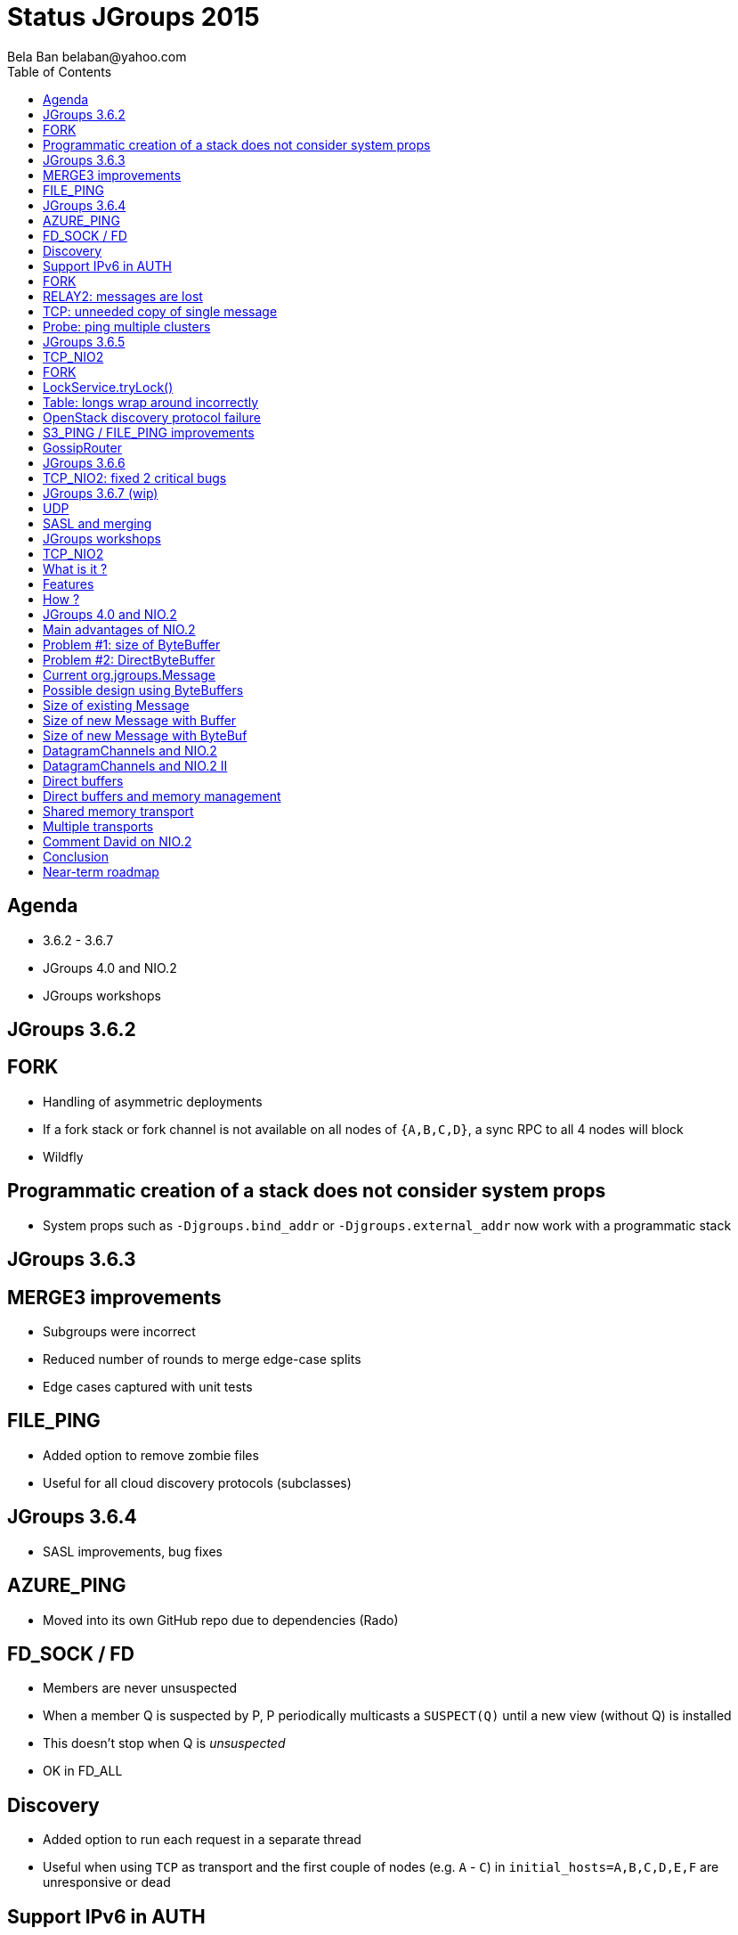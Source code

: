 
Status JGroups 2015
===================
:author: Bela Ban belaban@yahoo.com
:backend: deckjs
:deckjs_transition: fade
:navigation:
:deckjs_theme: web-2.0
:goto:
:menu:
:toc:
:status:


Agenda
------
* 3.6.2 - 3.6.7
* JGroups 4.0 and NIO.2
* JGroups workshops



JGroups 3.6.2
-------------


FORK
----
* Handling of asymmetric deployments
* If a fork stack or fork channel is not available on all nodes of `{A,B,C,D}`, a sync RPC to all 4 nodes will block
* Wildfly


Programmatic creation of a stack does not consider system props
---------------------------------------------------------------
* System props such as `-Djgroups.bind_addr` or `-Djgroups.external_addr` now work with a programmatic stack



JGroups 3.6.3
-------------


MERGE3 improvements
-------------------
* Subgroups were incorrect
* Reduced number of rounds to merge edge-case splits
* Edge cases captured with unit tests

FILE_PING
---------
* Added option to remove zombie files
* Useful for all cloud discovery protocols (subclasses)



JGroups 3.6.4
-------------
* SASL improvements, bug fixes

AZURE_PING
----------
* Moved into its own GitHub repo due to dependencies (Rado)

FD_SOCK / FD
------------
* Members are never unsuspected
* When a member Q is suspected by P, P periodically multicasts a `SUSPECT(Q)` until a new view (without Q) is installed
* This doesn't stop when Q is _unsuspected_
* OK in FD_ALL

Discovery
---------
* Added option to run each request in a separate thread
* Useful when using `TCP` as transport and the first couple of nodes (e.g. `A` - `C`) in
  `initial_hosts=A,B,C,D,E,F` are unresponsive or dead

Support IPv6 in AUTH
--------------------
* Fixed membership would not recognize port `7800` in `fe80:0:0:0:20c:29ff:fe4d:e0c4%0:7800`
** Address without port is `fe80`

FORK
----
* Call life cycle methods
* Methods `start()`, `stop()` and `destroy()` of protocols in the fork stack are not called.
* Needed to add some ref-counting to call them on `ForkChannel.connect()/disconnect()/close()`. Also: destroy all
  fork stacks and their protocols on `FORK.destroy()`.

RELAY2: messages are lost
-------------------------
* When TransferQueueBundler (or any other bundler) receives messages (at the same time) to destinations `X` and
`SiteUUID("name", X)`, then they get sent in the same bundle, which is incorrect: one of the destinations will drop
a message
** Cause: missing impl of `equals()` and `hashCode()` in `SiteUUID`

TCP: unneeded copy of single message
------------------------------------
* When receiving a single message (compared to a batch), there's an unneeded copy of the message in TCP

Probe: ping multiple clusters
-----------------------------
* `probe.sh -addr 224.0.75.75 -addr 228.5.5.5`
* `java org.jgroups.tests.Probe -addr ff0e::0:75:75 -addr 192.168.1.3`




JGroups 3.6.5
-------------


TCP_NIO2
--------
* New transport
* See below

FORK
----
* Support state transfer
* All fork channels will get their individual states when `JChannel.getState()` is called

LockService.tryLock()
---------------------
* Can hang forever
* Caused by an incorrect conversion from nanos to millis

Table: longs wrap around incorrectly
------------------------------------
* `Table` is a core class and is used by `NAKACK2` and `UNICAST3`
* `Long` wrap-around incorrect: messages are lost
* Very unlikely: adding 100 million messages/sec to a table would cause a wrap-around in 15 years
** Unless some smart-ass dude injects a seqno of `Long.MAX_VALUE-100`... :-)
* Fixed by replacing `if(seq1 < seq2) ...` and `if(seq2 >= seq1) ...` by `if(seq1 - seq2 < 0) ...`
  and `if(seq2 - seq1 >= 0) ...`
* Unit test is `TableTest.testSeqnoOverflow()`

OpenStack discovery protocol failure
------------------------------------
* `SWIFT_PING` failed with OpenStack "Kilo"
* Reason: OpenStack Identity API switched from using XML to JSON

S3_PING / FILE_PING improvements
--------------------------------
* When members are killed ungracefully

GossipRouter
------------
* Use NIO building blocks to rewrite
* TcpClient, NioClient, TcpServer, NioServer
* These classes are also used to implement `TCP_NIO2`




JGroups 3.6.6
-------------


TCP_NIO2: fixed 2 critical bugs
-------------------------------
* Non-blocking sending of message batches and reusing of the bundler's buffer caused message corruption
* Messages keep piling up because the selector doesn't have a registration for `OP_READ` / `OP_WRITE`
** Cause: `SelectionKey.interestOps(ops)` is not thread safe, therefore concurrent registrations / de-registrations
   could lead to dropped registrations




JGroups 3.6.7 (wip)
-------------------
* Not yet released

UDP
---
* Back to using a MulticastSocket (instead of a DatagramSocket) to send multicast messages
* Fixes ip_ttl issue on Windows (exception when using IPv6)
* Performance is the same
* No need to change routing table on MacOS anymore

SASL and merging
----------------
* Merging wasn't handled




JGroups workshops
-----------------
* 4 workshops: Berlin (16 people), Rome (15 people), NYC (22) and Mountain View (4)
* 20 paying customers (money used to partially fund F2Fs)
* 2 workshops in 2016 ?





TCP_NIO2
--------

What is it ?
------------
* A new _non-blocking_ TCP transport based on NIO.2
* Replaces `TCP_NIO` (deprecated a long time ago)
* The (medium term) goal is to replace `TCP` as well
* Brand new, don't use in production yet (wait for 2-3 minor releases)
** But please experiment, benchmark etc
** Perf with `UPerf` and `MPerf` slightly better than `TCP`, but slower running the Infinispan testsuite
   (still need to investigate)


Features
--------
* Never blocks on reads, writes, accepts or connects
** We've had quite a few problems with threads blocked in TCP writes in the past
* Dramatic reduction of threads required: from `(N-1)*2` -> `1`
** _One_ thread for _all_ peer nodes (`TCP`: 2 threads per peer node)
* Still requires `N-1` TCP connections (like `TCP`)


How ?
-----
* The only blocking call is `select()` -> called by the (*one*) thread in `TCP_NIO2`
* Accepts, connects and writes are handled directly by the selector thread, reads are passed to the transport's thread pool
* Built by using reusable classes `TcpServer`, `NioServer`, `TcpClient` and `NioClient`
** Goal: mix blocking/non-blocking clients and blocking/non-blocking servers
** Used to rewrite `GossipRouter` (now very scalable), `TCPGOSSIP` (`RouterStub`), `TUNNEL`




JGroups 4.0 and NIO.2
---------------------
* Problems ... problems ... problems !


Main advantages of NIO.2
------------------------
* _Non-blocking_ messaging (accept, connect, write, read)
** DONE: `TCP_NIO2`
* Zero-copy writes and reads
** *Problems* !!
* on-heap ByteBuffers / off-heap ByteBuffers
** *Problems* !!
* Datagram channels
** *Problems* !!


Problem #1: size of ByteBuffer
------------------------------
* *Overhead of 48 bytes (without payload !)*
```
[belasmac] /Users/bela$ jol-size.sh java.nio.ByteBuffer

Running 64-bit HotSpot VM.
Using compressed oop with 3-bit shift.
Using compressed klass with 3-bit shift.
Objects are 8 bytes aligned.

java.nio.ByteBuffer object internals:
 OFFSET  SIZE    TYPE DESCRIPTION                    VALUE
      0    12         (object header)                N/A
     12     4     int Buffer.mark                    N/A
     16     8    long Buffer.address                 N/A
     24     4     int Buffer.position                N/A
     28     4     int Buffer.limit                   N/A
     32     4     int Buffer.capacity                N/A
     36     4     int ByteBuffer.offset              N/A
     40     1 boolean ByteBuffer.isReadOnly          N/A
     41     1 boolean ByteBuffer.bigEndian           N/A
     42     1 boolean ByteBuffer.nativeByteOrder     N/A
     43     1         (alignment/padding gap)        N/A
     44     4  byte[] ByteBuffer.hb                  N/A
Instance size: 48 bytes (estimated, the sample instance is not available)
Space losses: 1 bytes internal + 0 bytes external = 1 bytes total
```

Problem #2: DirectByteBuffer
----------------------------
* *Overhead of 64 bytes*:
```
[belasmac] /Users/bela$ jol-size.sh java.nio.DirectByteBuffer

Running 64-bit HotSpot VM.
Using compressed oop with 3-bit shift.
Using compressed klass with 3-bit shift.
Objects are 8 bytes aligned.

java.nio.DirectByteBuffer object internals:
 OFFSET  SIZE           TYPE DESCRIPTION                    VALUE
      0    12                (object header)                N/A
     12     4            int Buffer.mark                    N/A
     16     8           long Buffer.address                 N/A
     24     4            int Buffer.position                N/A
     28     4            int Buffer.limit                   N/A
     32     4            int Buffer.capacity                N/A
     36     4            int ByteBuffer.offset              N/A
     40     1        boolean ByteBuffer.isReadOnly          N/A
     41     1        boolean ByteBuffer.bigEndian           N/A
     42     1        boolean ByteBuffer.nativeByteOrder     N/A
     43     1                (alignment/padding gap)        N/A
     44     4         byte[] ByteBuffer.hb                  N/A
     48     4 FileDescriptor MappedByteBuffer.fd            N/A
     52     4         Object DirectByteBuffer.att           N/A
     56     4        Cleaner DirectByteBuffer.cleaner       N/A
     60     4                (loss due to the next object alignment)
Instance size: 64 bytes (estimated, the sample instance is not available)
Space losses: 1 bytes internal + 4 bytes external = 5 bytes total

```


Current org.jgroups.Message
---------------------------

[source,java]
----
public class Message {
    protected int offset, length; // 4+4 bytes
    protected byte[] buf;         // 4 bytes for ref
}
----
* Total size for payload: 12 bytes excluding actual bytes


Possible design using ByteBuffers
---------------------------------

[source,java]
----
public class Message {
    protected JGroupsBuffer buf; // interface
}
----

[source,java]
----
public interface JGroupsBuffer {
    int getOffset();
    int getLength();
    byte[] getBuf();
    ByteBuffer getByteBuffer();
}
----

* Implementations:

[source,java]
----
public class Buffer implements JGroupsBuffer {
    private final byte[] buf;
    private final int offset;
    private final int length;
}
----

and

[source,java]
----
public class ByteBuf implements JGroupsBuffer {
    protected ByteBuffer buf;
}
----


Size of existing Message
------------------------
* *Existing Message: 40 bytes*:

```
 OFFSET  SIZE    TYPE DESCRIPTION                    VALUE
      0     4         (object header)                01 00 00 00 (00000001 00000000 00000000 00000000) (1)
      4     4         (object header)                00 00 00 00 (00000000 00000000 00000000 00000000) (0)
      8     4         (object header)                c2 e2 01 f8 (11000010 11100010 00000001 11111000) (-134094142)
     12     4     int Message.offset                 0
     16     4     int Message.length                 0
     20     2   short Message.flags                  0
     22     1    byte Message.transient_flags        0
     23     1         (alignment/padding gap)        N/A
     24     4 Address Message.dest_addr              null
     28     4 Address Message.src_addr               null
     32     4  byte[] Message.buf                    null
     36     4 Headers Message.headers                (object)
Instance size: 40 bytes (reported by Instrumentation API)
Space losses: 1 bytes internal + 0 bytes external = 1 bytes total
```

Size of new Message with Buffer
-------------------------------
* *New Message: 32 bytes*:
```
 OFFSET  SIZE          TYPE DESCRIPTION                    VALUE
      0     4               (object header)                01 00 00 00 (00000001 00000000 00000000 00000000) (1)
      4     4               (object header)                00 00 00 00 (00000000 00000000 00000000 00000000) (0)
      8     4               (object header)                c2 e2 01 f8 (11000010 11100010 00000001 11111000) (-134094142)
     12     2         short Message.flags                  0
     14     1          byte Message.transient_flags        0
     15     1               (alignment/padding gap)        N/A
     16     4       Address Message.dest_addr              null
     20     4       Address Message.src_addr               null
     24     4 JGroupsBuffer Message.buf                    null
     28     4       Headers Message.headers                (object)
Instance size: 32 bytes (reported by Instrumentation API)
Space losses: 1 bytes internal + 0 bytes external = 1 bytes total
```

* *Buffer: 24 bytes*
```
OFFSET  SIZE   TYPE DESCRIPTION                    VALUE
      0    12        (object header)                N/A
     12     4    int Buffer.offset                  N/A
     16     4    int Buffer.length                  N/A
     20     4 byte[] Buffer.buf                     N/A
Instance size: 24 bytes (estimated, the sample instance is not available)
```

* Total: *56 bytes (+ 16 bytes (40%) per message)*


Size of new Message with ByteBuf
--------------------------------
* New Message (see above): 32 bytes
* *`ByteBuf`: 16 bytes*
```
OFFSET  SIZE       TYPE DESCRIPTION                    VALUE
      0     4            (object header)                01 00 00 00 (00000001 00000000 00000000 00000000) (1)
      4     4            (object header)                00 00 00 00 (00000000 00000000 00000000 00000000) (0)
      8     4            (object header)                c2 e2 01 f8 (11000010 11100010 00000001 11111000) (-134094142)
     12     4 ByteBuffer ByteBuf.buf                    null
Instance size: 16 bytes (reported by Instrumentation API)
Space losses: 0 bytes internal + 0 bytes external = 0 bytes total
```

* *New message size with `HeapByteBuffer`: 32 + 16 + 48 = 96 bytes: +56 bytes (+140%)*
* *New message size with `DirectByteBuffer`: 32 + 16 + 64 = 112 bytes: +72 bytes (+180%)*

* This does not take into account that we probably need an array of ByteBuffers,
  for gathering writes and scattering reads... -> even bigger


DatagramChannels and NIO.2
--------------------------
* DatagramChannels have to be _connected_ for gathering writes and scattering reads to work
* `ch.connect(X)` means that `ch` can only send to dest `X` or receive from `X`, e.g. `232.5.5.5`
* This would work for sending of multicasts, but not for
** reception of mcast packets as the addresses are the senders' addresses (and these vary)
** sending and reception of unicast messages as each dest/sender address might be different
* David Lloyd created a BZ against openjdk (in 2008) to provide GWs/SRs for unconnected DatagramChannels (still open)
** https://bugs.openjdk.java.net/browse/JDK-6696470
** Hannes Sowa said this would be simple to implement...
* *Conclusion: we cannot do GW/SR with DatagramChannels -> no zero copy in UDP*


DatagramChannels and NIO.2 II
-----------------------------
* Scattering reads requires fixed-size buffers, or else it won't work
* If we read the metadata first (e.g. number, type (heap,direct) and size of following buffers), then allocate buffers
  and try to read the buffers next, this won\'t work -> the first read reads the *entire datagram* and then discards
  the unread bytes
** Unlike TCP where this works as the unread bytes are left in the channel
* *Conclusion: we cannot do scattering reads on DatagramChannel*
** On top of not being able to do scattering reads over _unconnected_ DatagramChannels


Direct buffers
--------------
* Off-heap buffers, managed by the application
* The myth is that they don\'t cause any copying on send
* That's wrong, as the kernel will still perform copying (both in TCP and UDP) [Hannes]
** TCP needs to keep buffers around until they're acked, and can therefore not immediately reuse them, so it copies
   the buffers to be on the safe side
** System calls `splice`/`vmsplice` could be used for zero-copy but this isn't done in openjdk
** Nobody knows if/whether/when this will be implemented
* However, copying is really fast in the Linux kernel (Hannes) and also in the JVM


Direct buffers and memory management
------------------------------------
* Direct buffers have to be released at some point
* E.g. when `STABLE` frees messages that have been received everywhere
* Complex memory management: who own memory and who calls `release()` ?
* De-fragmentation will probably need to create a copy on the receive path


Shared memory transport
-----------------------
* Goal: use shared memory to send messages to members on the same host (bypassing TC/IP)
* `FileChannel.map()` maps shared memory to a file channel interface
* However, since `FileChannel` doesn't implement `SelectableChannel`, we cannot register it with a `Selector` -> no
  notifications when contents have changed
** Consumers don't know when data is ready to be read: possing approach?
* Using a ring buffer in shared memory where the read pointer could only advance when all members to which a message
  was sent have acked reception of the message
** Sounds complex, need to investigate more


Multiple transports
-------------------
* UDP, TCP and shared mem transports in the same stack
* Defaults, e.g. multicast messages use `UDP`, unicasts `TCP`
** Can be overriden per message, with message flags
* Investigation hasn't started yet


Comment David on NIO.2
----------------------
  I think your analysis is pretty complete and accurate.  The Oracle JDK team has shown little interest in enhancing this area at all, so I wouldn't count on anything from them.
  [...] I think if you were going to look into NIO, then TCP should be your focus.  NIO.2 does not add much in this area, [...].
  I wouldn't be losing any sleep over not using NIO.2 in general though.


Conclusion
----------
* Non-blocking is more important than zero-copying
** Non-blocking is almost done with `TCP_NIO2`. More changes are needed (e.g. RpcDispatcher)
   to become non-blocking end-to-end
* Going from a `byte[]` buffer to a `Buffer` interface and accompanying implementations for byte arrays and `ByteBuffers`
  requires huge changes, and increases the memory footprint of messages.
** Not even sure this will be faster !
* *More work required to become completely non-blocking*
* *Zero-copy will not be tackled for now*


Near-term roadmap
-----------------
* Complete and release 3.6.7
** Testing and perftest investigation `TCP_NIO2`
* JGroups 4.0
** API changes
** Make it completely non-blocking (e.g. RpcDispatcher and lambdas)
* Multiple transports
* Investigate shared memory transport
* RDMA (JNI?)


